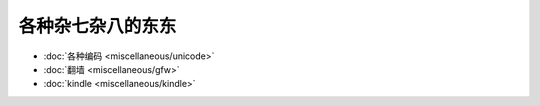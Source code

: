 .. miscellaneous

各种杂七杂八的东东
##################################################


*    :doc:`各种编码 <miscellaneous/unicode>`
*    :doc:`翻墙 <miscellaneous/gfw>`
*    :doc:`kindle <miscellaneous/kindle>`
